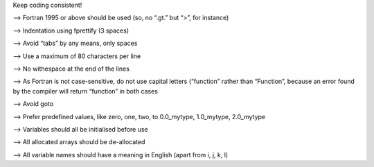 Keep coding consistent!

--> Fortran 1995 or above should be used (so, no “.gt.” but “>”, for instance)

--> Indentation using fprettify (3 spaces)

--> Avoid “tabs” by any means, only spaces

--> Use a maximum of 80 characters per line

--> No withespace at the end of the lines

--> As Fortran is not case-sensitive, do not use capital letters (“function” rather than “Function”, because an error found by the compiler will return “function” in both cases

--> Avoid goto

--> Prefer predefined values, like zero, one, two, to 0.0_mytype, 1.0_mytype, 2.0_mytype

--> Variables should all be initialised before use

--> All allocated arrays should be de-allocated

--> All variable names should have a meaning in English (apart from i, j, k, l)
